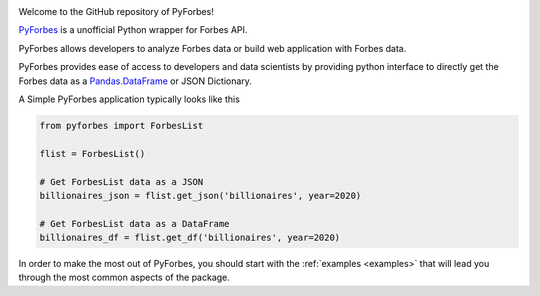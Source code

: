 .. image:: https://img.shields.io/pypi/v/pyforbes.svg
   :target: https://pypi.org/laxmena/pyforbes

.. image:: https://readthedocs.org/projects/pyforbes/badge/?version=latest
  :target: https://pypi.org/laxmena/pyforbes

.. image:: https://img.shields.io/badge/StackOverflow-PyForbes-blue.svg
   :target: https://stackoverflow.com/questions/tagged/pyforbes

.. image:: https://img.shields.io/pypi/pyversions/pyforbes.svg
   :target: https://pypi.org/laxmena/pyforbes

Welcome to the GitHub repository of PyForbes!

`PyForbes <http://www.github.com/laxmena/PyForbes>`_ is a unofficial Python 
wrapper for Forbes API.

PyForbes allows developers to analyze Forbes data or build web 
application with Forbes data.

PyForbes provides ease of access to developers and data scientists by 
providing python interface to directly get the Forbes data as a 
`Pandas.DataFrame <https://pandas.pydata.org/docs/reference/api/pandas.DataFrame.html>`_ or JSON Dictionary.

A Simple PyForbes application typically looks like this

.. code-block:: python

   from pyforbes import ForbesList
   
   flist = ForbesList()

   # Get ForbesList data as a JSON
   billionaires_json = flist.get_json('billionaires', year=2020) 

   # Get ForbesList data as a DataFrame
   billionaires_df = flist.get_df('billionaires', year=2020)

In order to make the most out of PyForbes, you should start
with the :ref:`examples <examples>` that will lead you through the most common
aspects of the package. 
